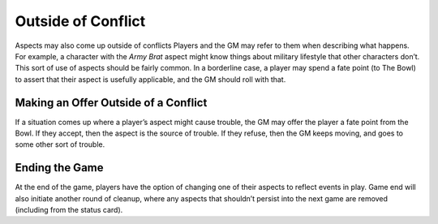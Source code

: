 Outside of Conflict
*******************

Aspects may also come up outside of conflicts
Players and the GM may refer to them when describing what happens.
For example, a character with the *Army Brat* aspect might know things about military lifestyle that other characters don’t.
This sort of use of aspects should be fairly common.
In a borderline case, a player may spend a fate point (to The Bowl) to assert that their aspect is usefully applicable, and the GM should roll with that.

Making an Offer Outside of a Conflict
=====================================
If a situation comes up where a player’s aspect might cause trouble, the GM may offer the player a fate point from the Bowl.
If they accept, then the aspect is the source of trouble.
If they refuse, then the GM keeps moving, and goes to some other sort of trouble.

Ending the Game
===============
At the end of the game, players have the option of changing one of their aspects to reflect events in play.
Game end will also initiate another round of cleanup, where any aspects that shouldn’t persist into the next game are removed (including from the status card).
